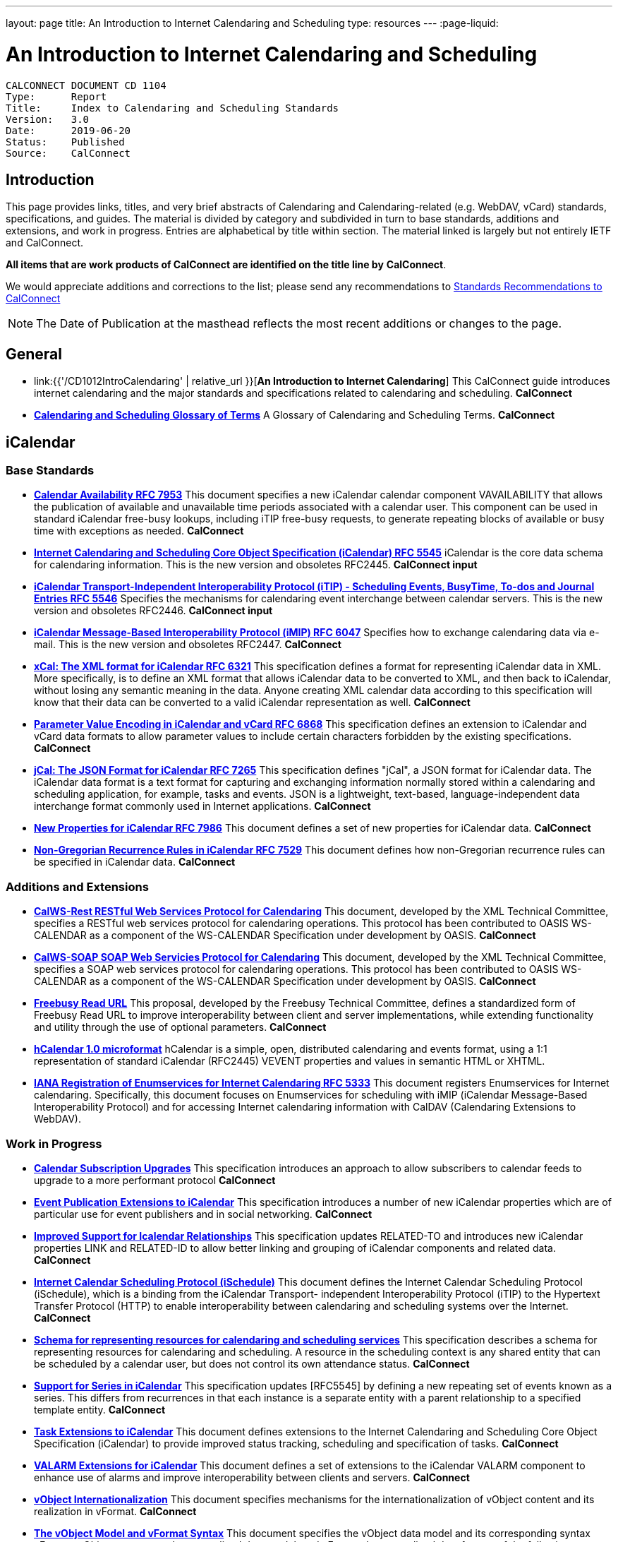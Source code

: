 ---
layout: page
title:  An Introduction to Internet Calendaring and Scheduling
type: resources
---
:page-liquid:

= An Introduction to Internet Calendaring and Scheduling

:toc:

....
CALCONNECT DOCUMENT CD 1104
Type:	   Report
Title:     Index to Calendaring and Scheduling Standards
Version:   3.0
Date:      2019-06-20
Status:    Published
Source:    CalConnect
....

== Introduction

This page provides links, titles, and very brief abstracts of
Calendaring and Calendaring-related (e.g. WebDAV, vCard) standards,
specifications, and guides. The material is divided by category and
subdivided in turn to base standards, additions and extensions, and work
in progress. Entries are alphabetical by title within section. The
material linked is largely but not entirely IETF and CalConnect.

*All items that are work products of CalConnect are identified on the title line by*
*CalConnect*.

We would appreciate additions and corrections to the list; please send
any recommendations to
mailto:info@calconnect.org?subject=Standards%20Recommendations[Standards Recommendations to CalConnect]

NOTE: The Date of Publication at the masthead reflects the most
recent additions or changes to the page.

[[General]]
== General

* link:{{'/CD1012IntroCalendaring' | relative_url }}[*An Introduction to Internet Calendaring*]
This CalConnect guide introduces internet calendaring and the major
standards and specifications related to calendaring and scheduling.
*CalConnect*

* https://devguide.calconnect.org/[*Calendaring and Scheduling Glossary of Terms*]
A Glossary of Calendaring and Scheduling Terms.
*CalConnect*

[[iCalendar]]
== iCalendar

=== Base Standards

* https://tools.ietf.org/html/rfc7953[*Calendar Availability RFC 7953*]
This document specifies a new iCalendar calendar component
VAVAILABILITY that allows the publication of available and unavailable
time periods associated with a calendar user. This component can be used
in standard iCalendar free-busy lookups, including iTIP free-busy
requests, to generate repeating blocks of available or busy time with
exceptions as needed.
*CalConnect*

* https://tools.ietf.org/html/rfc5545[*Internet Calendaring and Scheduling Core Object Specification (iCalendar) RFC 5545*]
iCalendar is the core data schema for calendaring information. This is
the new version and obsoletes RFC2445.
*CalConnect input*

* https://tools.ietf.org/html/rfc5546[*iCalendar Transport-Independent Interoperability Protocol (iTIP) - Scheduling Events, BusyTime&#44; To-dos and Journal Entries RFC 5546*]
Specifies the mechanisms for calendaring event interchange between
calendar servers. This is the new version and obsoletes RFC2446.
*CalConnect input*

* https://tools.ietf.org/html/rfc6047[*iCalendar Message-Based Interoperability Protocol (iMIP) RFC 6047*]
Specifies how to exchange calendaring data via e-mail. This is the new
version and obsoletes RFC2447.
*CalConnect*

* http://tools.ietf.org/html/rfc6321[*xCal: The XML format for iCalendar RFC 6321*]
This specification defines a format for representing iCalendar data in
XML. More specifically, is to define an XML format that allows iCalendar
data to be converted to XML, and then back to iCalendar, without losing
any semantic meaning in the data. Anyone creating XML calendar data
according to this specification will know that their data can be
converted to a valid iCalendar representation as well.
*CalConnect*

* http://tools.ietf.org/html/rfc6868[*Parameter Value Encoding in iCalendar and vCard RFC 6868*]
This specification defines an extension to iCalendar and vCard data
formats to allow parameter values to include certain characters
forbidden by the existing specifications.
*CalConnect*

* http://tools.ietf.org/html/rfc7265[*jCal: The JSON Format for iCalendar RFC 7265*]
This specification defines "jCal", a JSON format for iCalendar data.
The iCalendar data format is a text format for capturing and exchanging
information normally stored within a calendaring and scheduling
application, for example, tasks and events. JSON is a lightweight,
text-based, language-independent data interchange format commonly used
in Internet applications.
*CalConnect*

* https://tools.ietf.org/html/rfc7986[*New Properties for iCalendar RFC 7986*]
This document defines a set of new properties for iCalendar data.
*CalConnect*

* https://datatracker.ietf.org/doc/rfc7529/[*Non-Gregorian Recurrence Rules in iCalendar RFC 7529*]
This document defines how non-Gregorian recurrence rules can be
specified in iCalendar data.
*CalConnect*

=== Additions and Extensions

* http://calconnect.org/pubdocs/CD1011%20CalWS-Rest%20Restful%20Web%20Services%20Protocol%20for%20Calendaring.pdf[*CalWS-Rest RESTful Web Services Protocol for Calendaring*]
This document, developed by the XML Technical Committee, specifies a
RESTful web services protocol for calendaring operations. This protocol
has been contributed to OASIS WS-CALENDAR as a component of the
WS-CALENDAR Specification under development by OASIS.
*CalConnect*

* http://calconnect.org/pubdocs/CD1301%20CalWS-SOAP%20SOAP%20Web%20Services%20Protocol%20for%20Calendaring.pdf[*CalWS-SOAP SOAP Web Servicies Protocol for Calendaring*]
This document, developed by the XML Technical Committee, specifies a
SOAP web services protocol for calendaring operations. This protocol has
been contributed to OASIS WS-CALENDAR as a component of the WS-CALENDAR
Specification under development by OASIS.
*CalConnect*

* http://calconnect.org/pubdocs/CD0903%20Freebusy%20Read%20URL.pdf[*Freebusy Read URL*]
This proposal, developed by the Freebusy Technical Committee, defines a
standardized form of Freebusy Read URL to improve interoperability
between client and server implementations, while extending functionality
and utility through the use of optional parameters.
*CalConnect*

* http://microformats.org/wiki/hcalendar[*hCalendar 1.0 microformat*]
hCalendar is a simple, open, distributed calendaring and events format,
using a 1:1 representation of standard iCalendar (RFC2445) VEVENT
properties and values in semantic HTML or XHTML.

* https://tools.ietf.org/html/rfc5333[*IANA Registration of Enumservices for Internet Calendaring RFC 5333*]
This document registers Enumservices for Internet calendaring.
Specifically, this document focuses on Enumservices for scheduling with
iMIP (iCalendar Message-Based Interoperability Protocol) and for
accessing Internet calendaring information with CalDAV (Calendaring
Extensions to WebDAV).

=== Work in Progress

* https://datatracker.ietf.org/doc/draft-ietf-calext-subscription-upgrade/[*Calendar Subscription Upgrades*]
This specification introduces an approach to allow subscribers to
calendar feeds to upgrade to a more performant protocol
*CalConnect*

* https://datatracker.ietf.org/doc/draft-ietf-calext-eventpub-extensions/[*Event Publication Extensions to iCalendar*]
This specification introduces a number of new iCalendar properties
which are of particular use for event publishers and in social
networking.
*CalConnect*

* https://datatracker.ietf.org/doc/draft-ietf-calext-ical-relations/[*Improved Support for Icalendar Relationships*]
This specification updates RELATED-TO and introduces new iCalendar
properties LINK and RELATED-ID to allow better linking and grouping of
iCalendar components and related data.
*CalConnect*

* http://tools.ietf.org/html/draft-desruisseaux-ischedule[*Internet Calendar Scheduling Protocol (iSchedule)*]
This document defines the Internet Calendar Scheduling Protocol
(iSchedule), which is a binding from the iCalendar Transport-
independent Interoperability Protocol (iTIP) to the Hypertext Transfer
Protocol (HTTP) to enable interoperability between calendaring and
scheduling systems over the Internet.
*CalConnect*

* http://tools.ietf.org/html/draft-cal-resource-schema/[*Schema for representing resources for calendaring and scheduling services*]
This specification describes a schema for representing resources for
calendaring and scheduling. A resource in the scheduling context is any
shared entity that can be scheduled by a calendar user, but does not
control its own attendance status.
*CalConnect*

* https://tools.ietf.org/html/draft-douglass-icalendar-series[*Support for Series in iCalendar*]
This specification updates [RFC5545] by defining a new repeating set of
events known as a series.  This differs from recurrences in that each
instance is a separate entity with a parent relationship to a specified
template entity.
*CalConnect*

* https://tools.ietf.org/html/draft-apthorp-ical-tasks[*Task Extensions to iCalendar*]
This document defines extensions to the Internet Calendaring and
Scheduling Core Object Specification (iCalendar) to provide improved
status tracking, scheduling and specification of tasks.
*CalConnect*

* https://datatracker.ietf.org/doc/draft-ietf-calext-valarm-extensions/[*VALARM Extensions for iCalendar*]
This document defines a set of extensions to the iCalendar VALARM
component to enhance use of alarms and improve interoperability between
clients and servers.
*CalConnect*

* http://tools.ietf.org/html/draft-calconnect-vobject-i18n/[*vObject Internationalization*]
This document specifies mechanisms for the internationalization of
vObject content and its realization in vFormat.
*CalConnect*

* http://tools.ietf.org/html/draft-calconnect-vobject-vformat/[*The vObject Model and vFormat Syntax*]
This document specifies the vObject data model and its corresponding
syntax vFormat. vObject represents the generalized data model, and
vFormat the generalized data format, of the following specifications and
fully covers them.
*CalConnect*

* http://tools.ietf.org/html/draft-york-vpoll/[*VPOLL: Consensus Scheduling Component for iCalendar*]
This specification introduces a new iCalendar component which allows
for consensus scheduling, that is voting on a number of alternative
meeting or task alternatives.
*CalConnect*

[[CalDAV]]
== CalDAV

=== Base Standards

* https://tools.ietf.org/html/rfc4791[*Calendaring Extensions to WebDAV (CalDAV) RFC 4791*]
This document defines extensions to the Web Distributed Authoring and
Versioning (WebDAV) protocol to specify a standard way of accessing,
managing, and sharing calendaring and scheduling information based on
the iCalendar format. This document defines the "calendar-access"
feature of CalDAV.
*CalConnect input*

* https://tools.ietf.org/html/rfc6638[*Scheduling Extensions to CalDAV RFC 6638*]
This document defines extensions to the Calendaring Extensions to
WebDAV (CalDAV) "calendar-access" feature to specify a standard way of
performing scheduling operations with iCalendar-based calendar
components. This document defines the "calendar-auto-schedule" feature
of CalDAV.
*CalConnect*

=== Additions and Extensions

* https://www.rfc-editor.org/rfc/rfc8607.txt[*CalDAV Managed Attachments RFC8607*]
This specification adds an extension to the Calendaring Extensions to
WebDAV (CalDAV) to allow attachments associated with iCalendar data to
be stored and managed on the server.
*CalConnect*

* https://www.rfc-editor.org/rfc/rfc7809.txt[*CalDAV: Time Zones by Reference RFC 7809*]
This document defines an extension to the CalDAV calendar access
protocol to allow clients and servers to exchange iCalendar data without
the need to send full time zone data.
*CalConnect*

* http://tools.ietf.org/html/rfc6764[*Locating CalDAV and CardDAV Services RFC 6764*]
This specification describes how DNS SRV records, DNS TXT records and
well-known URIs can be used together or separately to locate Calendaring
Extensions to WebDAV (CalDAV) or vCard Extensions to WebDAV (CardDAV)
services.
*CalConnect input*

=== Work in Progress

* https://tools.ietf.org/html/draft-pot-caldav-sharing[*CalDAV: Calendar Sharing*]
This specification defines sharing calendars between users on a CalDAV
system.
*CalConnect*

* https://tools.ietf.org/html/draft-gondwana-caldav-scheduling-controls[*CalDAV Extension for scheduling controls*]
This document adds headers to control and restrict the scheduling
behaviour of CalDAV servers when updating calendaring resources.
*CalConnect*

* http://tools.ietf.org/html/draft-daboo-caldav-extensions[*Collected Extensions to CalDAV*]
This document defines a set of extensions to the CalDAV calendar access
protocol.
*CalConnect*

Also see <<WebDAV>>.


[[vCard]]
== vCard

=== Base Standards

* http://www.rfc-editor.org/rfc/rfc6350.txt[*vCard Format Specification RFC 6350*]
This document defines the vCard data format for representing and
exchanging a variety of information about individuals and other entities
(e.g., formatted and structured name and delivery addresses, email
address, multiple telephone numbers, photograph, logo, audio clips,
etc.). This is the new version and obsoletes RFCs 2425, 2426, and 4770,
and updates RFC 2739.
// *CalConnect*

* http://www.rfc-editor.org/rfc/rfc6351.txt[*xCard: vCard XML Representation RFC 6351*]
This document defines the XML schema of the vCard data format.
// *CalConnect*

* http://www.rfc-editor.org/rfc/rfc6473.txt[*vCard KIND:application RFC 6473*]
This document defines a value of "application" for the vCard KIND
property so that vCards can be used to represent software
applications.

* http://www.rfc-editor.org/rfc/rfc8605.txt[*vCard Format Extensions: ICANN Extensions for the Registration Data Access Protocol (RDAP) RFC 8605*]
This document defines extensions to the vCard data format for
representing and exchanging contact information used to implement the
Internet Corporation for Assigned Names and Numbers (ICANN) operational
profile for the Registration Data Access Protocol (RDAP)

* http://www.rfc-editor.org/rfc/rfc6474.txt[*vCard Format Extensions: place of birth, place and date of death RFC 6474*]
The base vCard 4.0 specification defines a large number of properties,
including date of birth. This specification adds three new properties to
vCard 4.0, for place of birth, place of death, and date of death.

* https://www.rfc-editor.org/rfc/rfc6715.txt[*vCard Format extension : represent vCard extensions defined by the Open Mobile Alliance (OMA) Converged Address Book (CAB) group RFC 6715*]
This document defines extensions to the vCard data format for
representing and exchanging certain contact information. The properties
covered here have been defined by the Open Mobile Alliance Converged
Address Book group, in order to synchronize, using OMA Data
Synchronization, important contact fields that were not already defined
in the base vCard 4.0 specification.

* https://www.rfc-editor.org/rfc/rfc6869.txt[*vCard KIND:device RFC 6869*]
This document defines a value of "device" for the vCard KIND property
so that the vCard format can be used to represent computing devices such
as appliances, computers, or network elements (e.g., a server, router,
switch, printer, sensor, or phone).

* http://tools.ietf.org/html/rfc6868[*Parameter Value Encoding in iCalendar and vCard RFC 6868*]
This specification defines an extension to iCalendar and vCard data
formats to allow parameter values to include certain characters
forbidden by the existing specifications.
*CalConnect*

* https://www.rfc-editor.org/rfc/rfc7095.txt[*jCard: The JSON format for vCard RFC 7095*]
This specification defines "jCard", a JSON format for vCard data.
*CalConnect*

=== Additions and Extensions

* https://tools.ietf.org/html/rfc2739[*Calendar Attributes for vCard and LDAP RFC 2739*]
This memo defines three mechanisms for obtaining a URI to a user's
calendar and free/busy time. These include manual transfer of the
information, personal data exchange using the vCard format, and
directory lookup using the LDAP protocol.

* http://microformats.org/wiki/hcard[*hCard 1.0 microformat*]
hCard is a simple, open, distributed format for representing people,
companies, organizations, and places, using a 1:1 representation of
vCard (RFC2426) properties and values in semantic HTML or XHTML.

=== Work in Progress

* http://tools.ietf.org/html/draft-daboo-vcard-service-type[*vCard Service Type Parameter*]
This document defines a "Service Type" parameter for use on various
vCard properties to help clients distinguish between different types of
communication services that may be using the same protocol, yet are
distinct.
*CalConnect*

* https://datatracker.ietf.org/doc/draft-ietf-vcarddav-social-networks/[*vCard Format Extension: To Represent the Social Network Information of an Individual*]
This document defines an extension to the vCard data format for
representing and exchanging a variety of social network information.

* https://datatracker.ietf.org/doc/draft-yevstifeyev-vcarddav-version/[*Registration of vCard VERSION Property Values*]
This document registers the existing vCard VERSION property values with
IANA and contains some provisions on its generic syntax and use.

* https://datatracker.ietf.org/doc/draft-cal-resource-vcard/[*vCard representation of resources for calendaring and scheduling services*]
This specification describes the vCard representation of resources for
calendaring and scheduling. A resource in the scheduling context is any
shared entity that can be scheduled by a calendar user, but does not
control its own attendance status.
*CalConnect*

* http://datatracker.ietf.org/doc/draft-vcard-objectclass[*Objectclass property for vCard*]
This specification describes a new property for vCard Format
Specification (RFC6350) to allow the specification of objectclasses.
*CalConnect*

* http://datatracker.ietf.org/doc/draft-vcard-schedulable[*Schedulable Objectclass for vCard*]
This specification describes a new property objectclass value for the
vCard object class property defined in http://datatracker.ietf.org/doc/draft-vcard-objectclass[draft-vcard-objectclass]
allowing schedulable entities to be marked as such.
*CalConnect*

[[CardDAV]]
== CardDAV

=== Base Standards

* http://www.rfc-editor.org/rfc/rfc6352.txt[*CardDAV: vCard Extensions to Web Distributed Authoring and Versioning (WebDAV) RFC 6352*]
This document defines extensions to the Web Distributed Authoring and
Versioning (WebDAV) protocol to specify a standard way of accessing,
managing, and sharing contact information based on the vCard format.
*CalConnect*

=== Additional and Extensions

=== Work in Progress

* https://tools.ietf.org/html/draft-pot-carddav-sharing/[*CardDAV Address Book Sharing*]
This specification sharing address books between users on a CardDAV
system.
*CalConnect*

* http://tools.ietf.org/html/draft-daboo-carddav-directory-gateway/[*CardDAV Directory Gateway Extension*]
This document defines an extension to the vCard Extensions to WebDAV
(CardDAV) protocol that allows a server to expose a directory as a
read-only address book collection.
*CalConnect*

Also see <<WebDAV>>

[[WebDAV]]
== WebDAV

=== Base Standards

* https://tools.ietf.org/html/rfc4918[*HTTP Extensions for Web Distributed Authoring and Versioning (WebDAV) RFC 4918*]
Web Distributed Authoring and Versioning (WebDAV) consists of a set of
methods, headers, and content-types ancillary to HTTP/1.1 for the
management of resource properties, creation and management of resource
collections, URL namespace manipulation, and resource locking (collision
avoidance).

* https://tools.ietf.org/html/rfc5397[*WebDAV Current Principal Extension RFC 5397*]
This specification defines a new WebDAV property that allows clients to
quickly determine the principal corresponding to the current
authenticated user.

=== Additional and Extensions

* https://tools.ietf.org/html/rfc5842[*Binding Extensions to WebDAV RFC 4842*]
This specification defines bindings, and the BIND method for creating
multiple bindings to the same resource. Creating a new binding to a
resource causes at least one new URI to be mapped to that resource.
Servers are required to ensure the integrity of any bindings that they
allow to be created.

* https://tools.ietf.org/html/rfc6578[*Collection Synchronization for WebDAV RFC 6578*]
This specification defines an extension to WebDAV that allows efficient
synchronization of the contents of a WebDAV collection.
*CalConnect*

* https://tools.ietf.org/html/rfc5689[*Extended MKCOL for Web Distributed Authoring and Versioning (WebDAV) RFC 5689*]
This specification extends the Web Distributed Authoring and Versioning
(WebDAV) MKCOL (Make Collection) method to allow collections of
arbitrary resourcetype to be created and to allow properties to be set
at the same time.

* https://tools.ietf.org/html/rfc4331[*Quota and Size Properties for Distributed Authoring and Versioning (DAV) Collections RFC 4331*]
This document discusses the properties and minor behaviors needed for
clients to interoperate with quota (size) implementations on WebDAV
repositories.

* https://tools.ietf.org/html/rfc8144[*Use of the Prefer Header Field in Web Distributed Authoring and Versioning (WebDAV) RFC 8144*]
This specification defines how the HTTP Prefer header can be used by a
WebDAV client to request that certain behaviors be implemented by a
server while constructing a response to a successful request.
*CalConnect*

* https://tools.ietf.org/html/rfc5995[*Using POST to Add Members to WebDAV Collections RFC 5995*]
This specification defines a discovery mechanism through which servers
can advertise support for POST requests with the aforementioned "add
collection member" semantics.

* https://tools.ietf.org/html/rfc3253[*Versioning Extensions to WebDAV RFC 3253*]
This document specifies a set of methods, headers, and resource types
that define the WebDAV (Web Distributed Authoring and Versioning)
versioning extensions to the HTTP/1.1 protocol.

* https://tools.ietf.org/html/rfc5323[*Web Distributed Authoring and Versioning (WebDAV) SEARCH RFC 5323*]
This document specifies a set of methods, headers and properties
composing WebDAV SEARCH, an application of the HTTP/1.1 protocol to
efficiently search for DAV resources based upon a set of client-supplied
criteria.

* https://tools.ietf.org/html/rfc3744[*WebDAV Access Control Protocol RFC 3744*]
This specification extends the Web Distributed Authoring and Versioning
(WebDAV) Protocol to support the server-side ordering of collection
members.

* https://tools.ietf.org/html/rfc5397[*WebDAV Current Principal Extension RFC 5397*]
This specification defines a new WebDAV property that allows clients to
quickly determine the principal corresponding to the current
authenticated user.

* https://tools.ietf.org/html/rfc3648[*WebDAV Ordered Collections Protocol RFC 3648*]
This specification extends the Web Distributed Authoring and Versioning
(WebDAV) Protocol to support the server-side ordering of collection
members.

=== Work in Progress

* http://datatracker.ietf.org/doc/draft-douglass-server-info/[*DAV Server Information Object*]
This specification describes a new XML object that can be retrieved
from hosts to discover services, features and limits for that host or
domain.
*CalConnect*

** https://tools.ietf.org/html/draft-gajda-dav-push/[Push Discovery and
Notification Dispatch Protocol]*
This specification defines a framework and protocols for a push
notification system that allows clients, application servers and push
notification servers to interact with each other in a standardized
manner.
*CalConnect*

* https://tools.ietf.org/html/draft-pot-webdav-notifications[*WebDAV: User Notifications*]
This specification defines an extension to WebDAV that allows the
server to provide notifications to users.
*CalConnect*

* https://tools.ietf.org/html/draft-pot-webdav-resource-sharing[*WebDAV Resource Sharing*]
This specification defines an extension to WebDAV that enables the
sharing of resources between users on a WebDAV server.
*CalConnect*

[[Related]]
== Related

=== Base Standards

* https://tools.ietf.org/html/rfc3339[*Date and Time on the Internet: Timestamps RFC 3339*]
This document defines a date and time format for use in Internet
protocols that is a profile of the ISO 8601 standard for representation
of dates and times using the Gregorian calendar.

* https://tools.ietf.org/html/rfc6557[*Procedures for Maintaining the Time Zone Database RFC 6557*]
Time zone information serves as a basic protocol element in protocols,
such as the calendaring suite and DHCP. The Time Zone (TZ) Database
specifies the indices used in various protocols, as well as their
semantic meanings, for all localities throughout the world. This
database has been meticulously maintained and distributed free of charge
by a group of volunteers, coordinated by a single volunteer who is now
planning to retire. This memo specifies procedures involved with
maintenance of the TZ database and associated code, including how to
submit proposed updates, how decisions for inclusion of those updates
are made, and the selection of a designated expert by and for the time
zone community. The intent of this memo is, to the extent possible, to
document existing practice and provide a means to ease succession of the
database maintainers.

* https://www.rfc-editor.org/rfc/rfc7808.txt[*Time Zone Data Distribution Service RFC 7808*]
This document defines a time zone data distribution service that
allows reliable, secure and fast delivery of time zone data to client
systems such as calendaring and scheduling applications or operating
systems.
*CalConnect*

* https://www.rfc-editor.org/rfc/rfc8536.txt[*The Time Zone Information Format (TZif) RFC 8536*]
This document defines the Time Zone Information File Format for
representing and exchanging time zone information, independent of any
particular service or protocol.  A MIME media type for this format is
also defined.
*CalConnect*

=== Additions and Extensions

=== Work in Progress

* https://datatracker.ietf.org/doc/draft-daboo-aggregated-service-discovery/[*Automated Service Configuration*]
This specification describes how clients can discover multiple services
to configure themselves with a minimum of user-provided information, as
short as possible sequence of queries and with a minimum of overhead for
administrators of the services.
*CalConnect*

* https://tools.ietf.org/html/draft-ietf-calext-jscalendar/[*JSCalendar: A JSON representation of calendar data*]
This specification defines a data model and JSON representation of
calendar data that can be used for storage and data exchange in a
calendaring and scheduling environment. It aims to be an alternative to
the widely deployed iCalendar data format and to be unambiguous,
extendable and simple to process.
*CalConnect*

* https://datatracker.ietf.org/doc/draft-stepanek-jscontact/[*JSContact: A JSON representation of addressbook data*]
This specification defines a data model and JSON representation of
contact information that can be used for data storage and exchange in
address book or directory applications.
*CalConnect*

* http://tools.ietf.org/html/draft-murchison-tzdist-geolocate-01[*The Time Zone Data Distribution Service (TZDIST) Geolocate Extension*]
This document defines an extension to the Time Zone Data Distribution
Service (RFC 7808) to allow a client to determine the correct timezone
for a geographic point location using a 'geo' URI (RFC 5870).
*CalConnect*

* http://tools.ietf.org/html/draft-douglass-timezone-xml/[*Timezone XML Specification*]
This specification describes a format for describing timezone
information for software and services.
*CalConnect*

* http://docs.oasis-open.org/ws-calendar/ws-calendar/v1.0/ws-calendar-1.0-spec.html[*WS-Calendar*]
WS-Calendar is an OASIS cross-domain standard for passing schedule and
interval information between and within services
*CalConnect input*


NOTE: Translation to Bulgarian: Please see
http://www.fatcow.com/edu/calendaring-standards-bl/.
